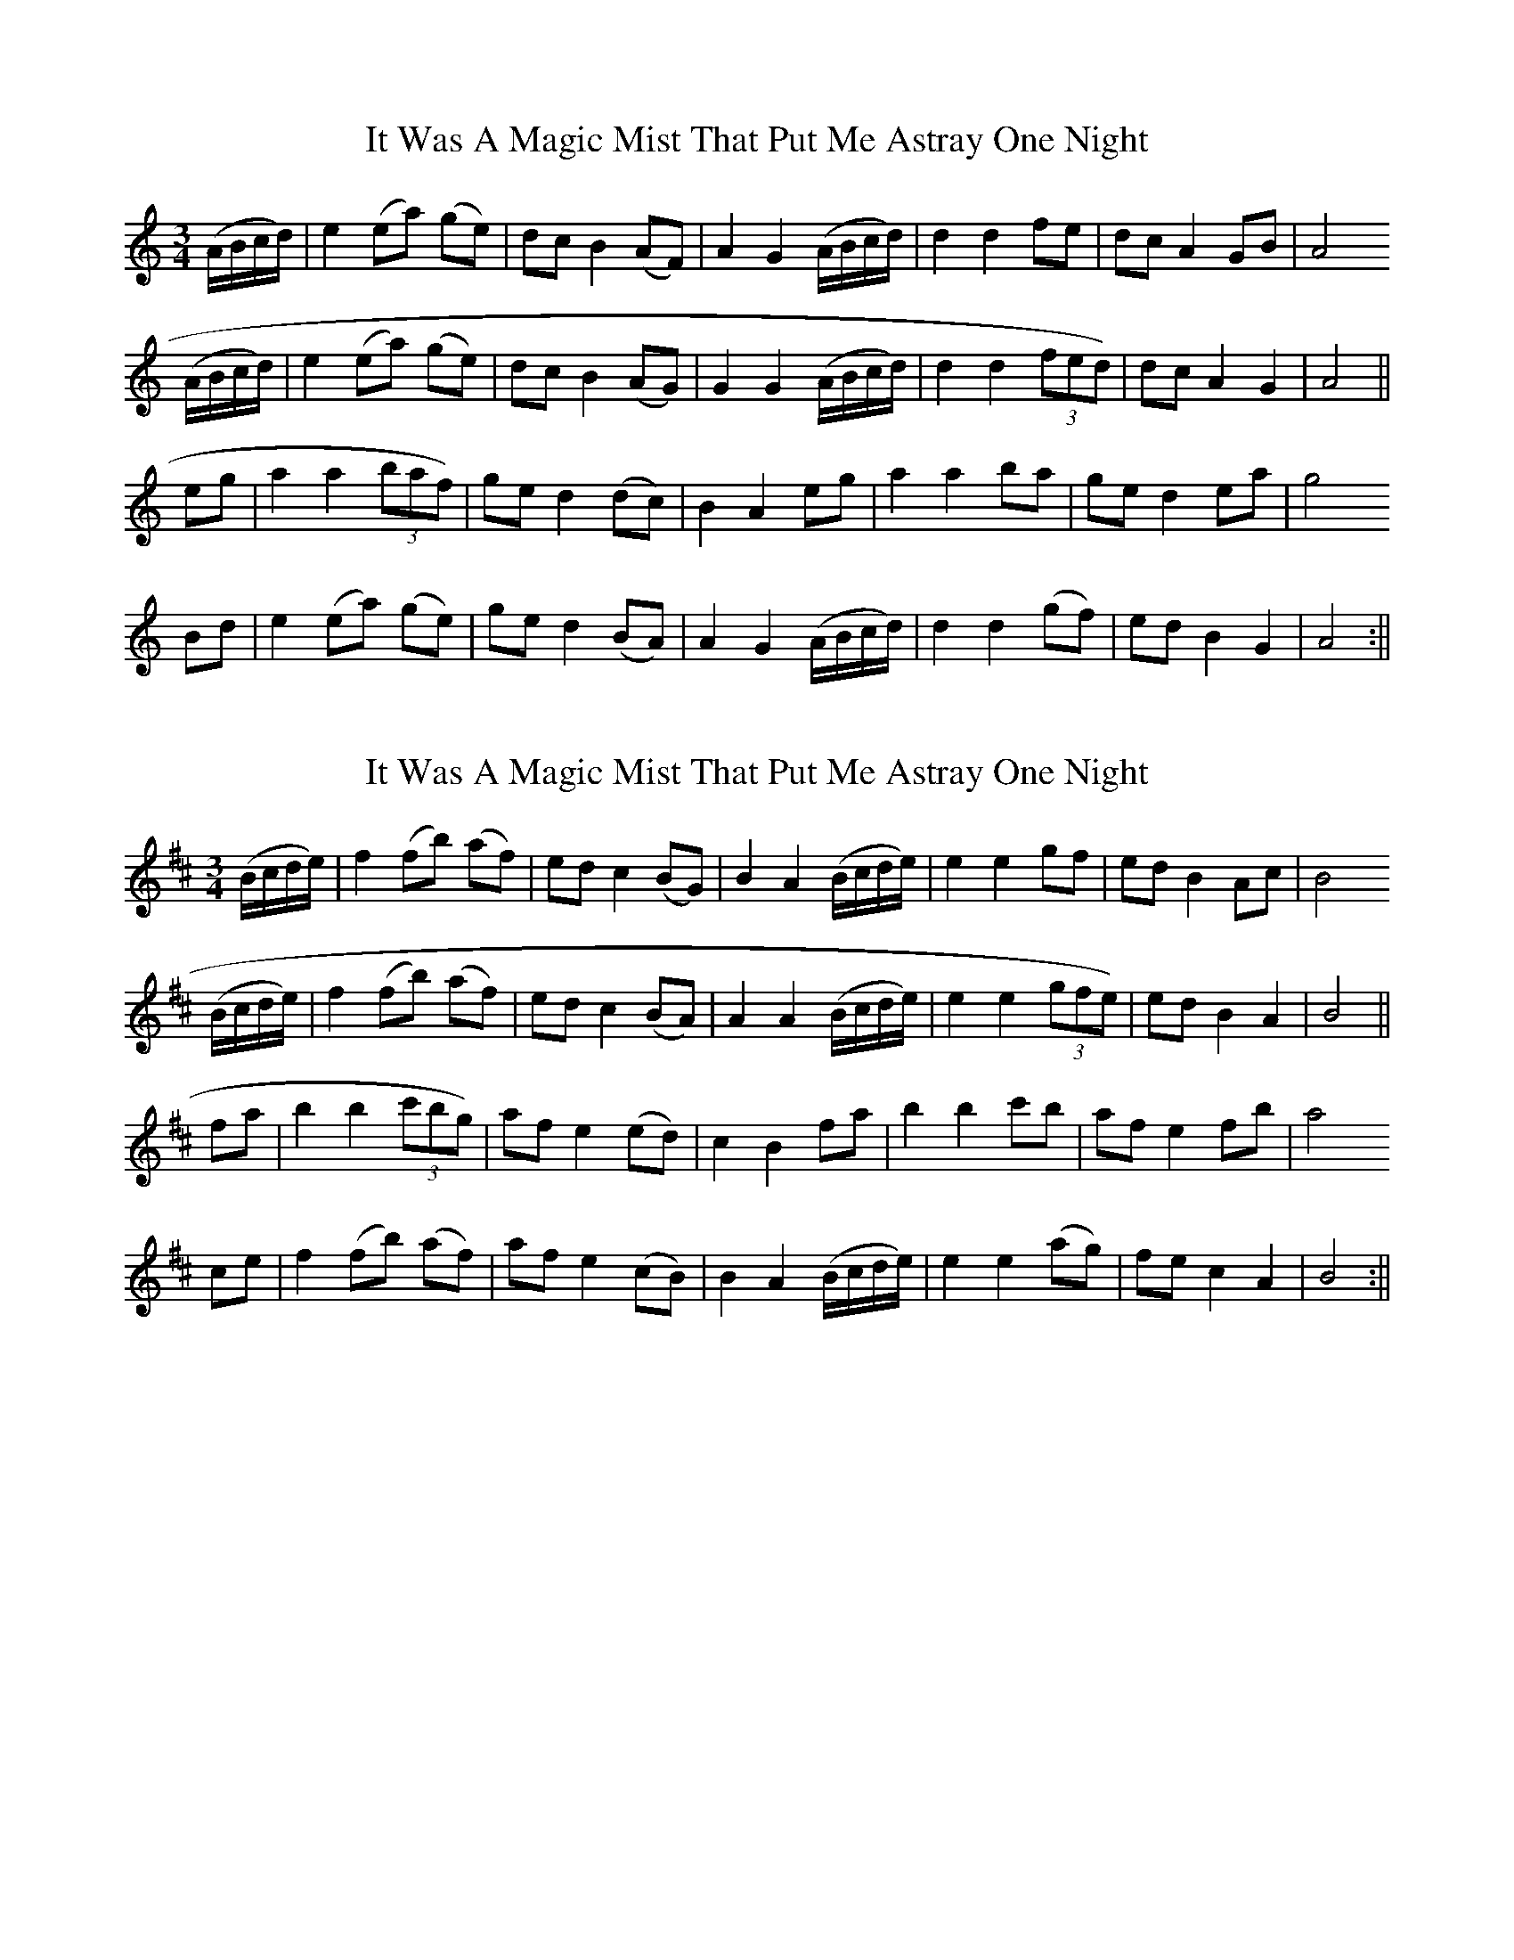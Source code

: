 X: 1
T: It Was A Magic Mist That Put Me Astray One Night
Z: stefanremy
S: https://thesession.org/tunes/14633#setting26971
R: waltz
M: 3/4
L: 1/8
K: Amin
(A/B/c/d/)|e2 (ea) (ge)| dc B2 (AF)| A2 G2 (A/B/c/d/)|d2 d2 fe| dc A2 GB|A4
(A/B/c/d/)|e2 (ea) (ge)| dc B2 (AG)|G2 G2 (A/B/c/d/)| d2 d2 (3fed )|dc A2 G2| A4||
eg|a2 a2 (3baf )|ge d2 (dc)|B2 A2 eg| a2 a2 ba| ge d2 ea|g4
Bd|e2 (ea) (ge) |ge d2 (BA)| A2 G2 (A/B/c/d/)| d2 d2 (gf)|ed B2 G2|A4:||
X: 2
T: It Was A Magic Mist That Put Me Astray One Night
Z: stefanremy
S: https://thesession.org/tunes/14633#setting27013
R: waltz
M: 3/4
L: 1/8
K: Bmin
(B/c/d/e/)|f2 (fb) (af)| ed c2 (BG)| B2 A2 (B/c/d/e/)|e2 e2 gf| ed B2 Ac|B4
(B/c/d/e/)|f2 (fb) (af)| ed c2 (BA)|A2 A2 (B/c/d/e/)| e2 e2 (3gfe )|ed B2 A2| B4||
fa|b2 b2 (3c'bg )|af e2 (ed)|c2 B2 fa| b2 b2 c'b| af e2 fb|a4
ce|f2 (fb) (af) |af e2 (cB)| B2 A2 (B/c/d/e/)| e2 e2 (ag)|fe c2 A2|B4:||
X: 3
T: It Was A Magic Mist That Put Me Astray One Night
Z: stefanremy
S: https://thesession.org/tunes/14633#setting27148
R: waltz
M: 3/4
L: 1/8
K: Emin
(E/F/G/A/)|B2 (Be) (dB)| AG F2 (EC)| E2 D2 (E/F/G/A/)|A2 A2 cB| AG E2 DF|E4
(E/F/G/A/)|B2 (Be) (dB)| AG F2 (ED)|D2 D2 (E/F/G/A/)| A2 A2 (3cBA )|AG E2 D2| E4||
Bd|e2 e2 (3fec )|dB A2 (AG)|F2 E2 Bd| e2 e2 fe| dB A2 Be|d4
FA|B2 (Be) (dB) |dB A2 (FE)| E2 D2 (E/F/G/A/)| A2 A2 (dc)|BA F2 D2|E4:||
